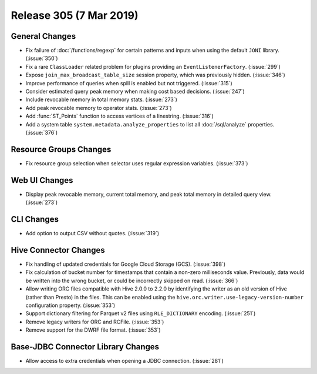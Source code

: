 ========================
Release 305 (7 Mar 2019)
========================

General Changes
---------------

* Fix failure of :doc:`/functions/regexp` for certain patterns and inputs
  when using the default ``JONI`` library. (:issue:`350`)
* Fix a rare ``ClassLoader`` related problem for plugins providing an ``EventListenerFactory``. (:issue:`299`)
* Expose ``join_max_broadcast_table_size`` session property, which was previously hidden. (:issue:`346`)
* Improve performance of queries when spill is enabled but not triggered. (:issue:`315`)
* Consider estimated query peak memory when making cost based decisions. (:issue:`247`)
* Include revocable memory in total memory stats. (:issue:`273`)
* Add peak revocable memory to operator stats. (:issue:`273`)
* Add :func:`ST_Points` function to access vertices of a linestring. (:issue:`316`)
* Add a system table ``system.metadata.analyze_properties``
  to list all :doc:`/sql/analyze` properties. (:issue:`376`)

Resource Groups Changes
-----------------------

* Fix resource group selection when selector uses regular expression variables. (:issue:`373`)

Web UI Changes
--------------

* Display peak revocable memory, current total memory,
  and peak total memory in detailed query view. (:issue:`273`)

CLI Changes
-----------

* Add option to output CSV without quotes. (:issue:`319`)

Hive Connector Changes
----------------------

* Fix handling of updated credentials for Google Cloud Storage (GCS). (:issue:`398`)
* Fix calculation of bucket number for timestamps that contain a non-zero
  milliseconds value. Previously, data would be written into the wrong bucket,
  or could be incorrectly skipped on read. (:issue:`366`)
* Allow writing ORC files compatible with Hive 2.0.0 to 2.2.0 by identifying
  the writer as an old version of Hive (rather than Presto) in the files.
  This can be enabled using the ``hive.orc.writer.use-legacy-version-number``
  configuration property. (:issue:`353`)
* Support dictionary filtering for Parquet v2 files using ``RLE_DICTIONARY`` encoding. (:issue:`251`)
* Remove legacy writers for ORC and RCFile. (:issue:`353`)
* Remove support for the DWRF file format. (:issue:`353`)

Base-JDBC Connector Library Changes
-----------------------------------

* Allow access to extra credentials when opening a JDBC connection. (:issue:`281`)
